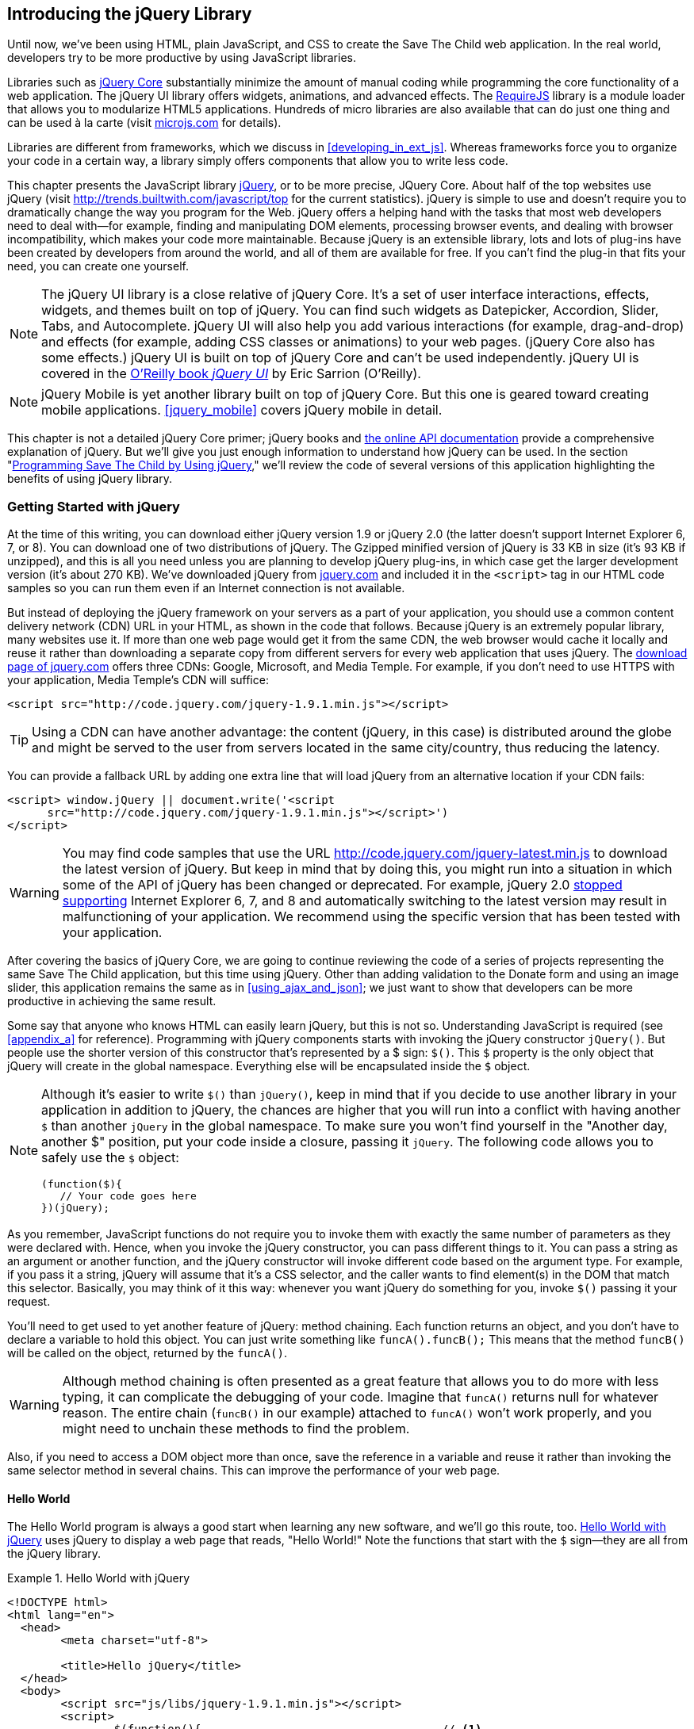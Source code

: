 [[introducing_jquery]]
== Introducing the jQuery Library

Until now, we've been using HTML, plain JavaScript, and CSS to create the Save The Child web application. In the real world, developers try to be more productive by using JavaScript libraries.

Libraries such as http://jqueryui.com/[jQuery Core] substantially minimize the amount of manual coding while programming the core functionality of a web application. The jQuery UI library offers widgets, animations, and advanced effects. The http://requirejs.org/[RequireJS] library is a module loader that allows you to modularize HTML5 applications. Hundreds of micro libraries are also available that can do just one thing and can be used à la carte (visit http://microjs.com[microjs.com] for details).(((jQuery library, minimizing manual coding with)))

Libraries are different from frameworks, which we discuss in <<developing_in_ext_js>>. Whereas frameworks force you to organize your code in a certain way, a library simply offers components that allow you to write less code.(((libraries, vs. frameworks)))(((frameworks, vs. libraries)))

This chapter presents the JavaScript library  http://jquery.com/[jQuery], or to be more precise, JQuery Core. About half of the top websites use jQuery (visit http://trends.builtwith.com/javascript/top[http://trends.builtwith.com/javascript/top] for the current statistics). jQuery is simple to use and doesn't require you to dramatically change the way you program for the Web. jQuery offers a helping hand with the tasks that most web developers need to deal with--for example, finding and manipulating DOM elements, processing browser events, and dealing with browser incompatibility, which makes your code more maintainable. Because jQuery is an extensible library, lots and lots of plug-ins have been created by developers from around the world, and all of them are available for free. If you can't find the plug-in that fits your need, you can create one yourself.((("JavaScript", "library", see="jQuery")))(((jQuery library, benefits of)))((("jQuery Core", see="jQuery")))

NOTE: The jQuery UI library is a close relative of jQuery Core. It's a set of user interface interactions, effects, widgets, and themes built on top of jQuery. You can find such widgets as Datepicker, Accordion, Slider, Tabs, and Autocomplete. jQuery UI will also help you add various interactions (for example, drag-and-drop) and effects (for example, adding CSS classes or animations) to your web pages. (jQuery Core also has some effects.) jQuery UI is built on top of jQuery Core and can't be used independently. jQuery UI is covered in the http://shop.oreilly.com/product/0636920023159.do[O'Reilly book _jQuery UI_] by Eric Sarrion (O'Reilly).(((jQuery UI library)))


NOTE: jQuery Mobile is yet another library built on top of jQuery Core. But this one is geared toward creating mobile applications. <<jquery_mobile>> covers jQuery mobile in detail.(((jQuery Mobile)))

This chapter is not a detailed jQuery Core primer; jQuery books and http://api.jquery.com/[the online API documentation] provide a comprehensive explanation of jQuery. But we'll give you just enough information to understand how jQuery can be used. In the section "<<programming_stc_with_jquery>>," we'll review the code of several versions of this application highlighting the benefits of using jQuery library.  

=== Getting Started with jQuery

At the time of this writing, you can download either jQuery version 1.9 or jQuery 2.0 (the latter doesn't support Internet Explorer 6, 7, or 8). You can download one of two distributions of jQuery. The Gzipped minified version of jQuery is 33 KB in size (it's 93 KB if unzipped), and this is all you need unless you are planning to develop jQuery plug-ins, in which case get the larger development version (it's about 270 KB). We've downloaded jQuery from http://www.jquery.com[jquery.com] and included it in the `<script>` tag in our HTML code samples so you can run them even if an Internet connection is not available.(((jQuery library, downloading))) 

But instead of deploying the jQuery framework on your servers as a part of your application, you should use a common content delivery network (CDN) URL in your HTML, as shown in the code that follows. Because jQuery is an extremely popular library, many websites use it. If more than one web page would get it from the same CDN, the web browser would cache it locally and reuse it rather than downloading a separate copy from different servers for every web application that uses jQuery. The http://jquery.com/download/[download page of jquery.com] offers three CDNs: Google, Microsoft, and Media Temple.(((jQuery library, deployment)))((("content delivery network (CDN)"))) For example, if you don't need to use HTTPS with your application, Media Temple's CDN will suffice:

[source, html]
----
<script src="http://code.jquery.com/jquery-1.9.1.min.js"></script>
----

TIP: Using a CDN can have another advantage: the content (jQuery, in this case) is distributed around the globe and might be served to the user from servers located in the same city/country, thus reducing the latency. 

You can provide a fallback URL by adding one extra line that will load jQuery from an alternative location if your CDN fails:

[source, html]
----
<script> window.jQuery || document.write('<script 
      src="http://code.jquery.com/jquery-1.9.1.min.js"></script>')
</script>
----

WARNING: You may find code samples that use the URL http://code.jquery.com/jquery-latest.min.js to download the latest version of jQuery. But keep in mind that by doing this, you might run into a situation in which some of the API of jQuery has been changed or deprecated. For example, jQuery 2.0 http://blog.jquery.com/2012/07/01/jquery-1-9-and-2-0-tldr-edition/[stopped supporting] Internet Explorer 6, 7, and 8 and automatically switching to the latest version may result in malfunctioning of your application. We recommend using the specific version that has been tested with your application.

After covering the basics of jQuery Core, we are going to continue reviewing the code of a series of projects representing the same Save The Child application, but this time using jQuery. Other than adding validation to the Donate form and using an image slider, this application remains the same as in <<using_ajax_and_json>>; we just want to show that developers can be more productive in achieving the same result.

Some say that anyone who knows HTML can easily learn jQuery, but this is not so. Understanding JavaScript is required (see <<appendix_a>> for reference).  Programming with  jQuery components starts with invoking the jQuery constructor `jQuery()`. But people use the shorter version of this constructor that's represented by a $ sign: `$()`. This `$` property is the only object that jQuery will create in the global namespace. Everything else will be encapsulated inside the `$` object.(((jQuery library, vs. HTML)))(((global namespace)))  

[NOTE]
====
Although it's easier to write `$()` than `jQuery()`, keep in mind that if you decide to use another library in your application in addition to jQuery, the chances are higher that you will run into a conflict with having another `$` than another `jQuery` in the global namespace. To make sure you won't find yourself in the "Another day, another $" position, put your code inside a closure, passing it `jQuery`.((("$() constructor")))((("jQuery library", "$() vs. jQuery() constructors"))) The following code allows you to safely use the `$` object:

[source, javascript]
----
(function($){
   // Your code goes here	
})(jQuery);
----
====

As you remember, JavaScript functions do not require you to invoke them with exactly the same number of parameters as they were declared with. Hence, when you invoke the jQuery constructor, you can pass different things to it. You can pass a string as an argument or another function, and the jQuery constructor will invoke different code based on the argument type. For example, if you pass it a string, jQuery will assume that it's a CSS selector, and the caller wants to find element(s) in the DOM that match this selector. Basically, you may think of it this way: whenever you want jQuery do something for you, invoke `$()` passing it your request.

You'll need to get used to yet another feature of jQuery: method chaining. Each function returns an object, and you don't have to declare a variable to hold this object. You can just write something like `funcA().funcB();` This means that the method `funcB()` will be called on the object, returned by the `funcA()`.(((jQuery library, method chaining)))(((methods, chaining))) 

WARNING: Although method chaining is often presented as a great feature that allows you to do more with less typing, it can complicate the debugging of your code. Imagine that `funcA()` returns null for whatever reason. The entire chain (`funcB()` in our example) attached to `funcA()` won't work properly, and you might need to unchain these methods to find the problem.(((debugging, method chaining and)))

Also, if you need to access a DOM object more than once, save the reference in a variable and reuse it rather than invoking the same selector method in several chains. This can improve the performance of your web page. 

==== Hello World

The Hello World program is always a good start when learning any new software, and we'll go this route, too. <<ex_hello_world_jquery>> uses jQuery to display a web page that reads, "Hello World!" Note the functions that start with the `$` sign--they are all from the jQuery library.(((jQuery library, Hello World example))) 

[[ex_hello_world_jquery]]
.Hello World with jQuery
====
[source, html]
----
<!DOCTYPE html>
<html lang="en">
  <head>
  	<meta charset="utf-8">
  	
  	<title>Hello jQuery</title>		
  </head>
  <body>
  	<script src="js/libs/jquery-1.9.1.min.js"></script>
  	<script>
  		$(function(){                                    // <1>
  			$("body").append("<h1>Hello World!</h1>");   // <2>
  			
  		});	
  	</script>
  </body>
</html>
----
====

<1> If the script passes a function as an argument to jQuery, this function is called when the DOM object is ready: the jQuery's `ready()` function is invoked. Keep in mind that it's not the same as invoking a function handler `window.onload`, which is called after all window resources (not just the DOM object) are completely  loaded (read more in the section "<<handling_events>>"). 

<2> If the script passes a string to jQuery, this string is treated as a CSS selector, and jQuery tries to find the matching collection of HTML elements (it will return the reference to just one `<body>` in the Hello World script). This line also demonstrates method chaining: the `append()` method is called on the object returned by `$("body")`. 

=== Using Selectors and Filters	

Probably the most frequently used routine in JavaScript code that's part of an HTML page is finding DOM elements and manipulating them, and this is where jQuery's power is. Finding HTML elements based on https://developer.mozilla.org/en-US/docs/Web/Guide/CSS/Getting_started/Selectors[CSS selectors] is easy and concise. You can specify one or more selectors in the same query. <<ex_sample_jquery_selectors>> presents a snippet of code that contains random samples of selectors. Going through this code and reading the comments will help you understand how to use http://api.jquery.com/category/selectors/[jQuery selectors]. (Note that with jQuery, you can write one selector for multiple IDs, which is not allowed in the pure JavaScript's `getElementById()`.)(((jQuery library, selectors/filters)))(((selectors)))(((filters)))

[[ex_sample_jquery_selectors]]
.Sample jQuery selectors
====
[source, javascript]
----

$(".donate-button"); // find the elements with the class donate-button

$("#login-link")  // find the elements with id=login-link

// find elements with id=map-container or id=video-container 
$("#map-container, #video-container"); 

// Find an HTML input element that has a value attribute of 200
$('input[value="200"]');

// Find all <p> elements that are nested somewhere inside <div> 
$('div p');

// Find all <p> elements that are direct children (located directly inside) <div>
$('div>p');

// Find all <label> elements that are styled with the class donation-heading
$('label.donation-heading');

// Find an HTML input element that has a value attribute of 200
// and change the text of its next sibling to "two hundred"
$('input[value="200"]').next().text("two hundred");
----
====

TIP: If jQuery returns a set of elements that match the selector's expression, you can access its elements by using array notation: `var theSecondDiv = $('div')[1]`. If you want to iterate through the entire set, use the jQuery method http://api.jquery.com/each/[`$(selector).each()`]. For example, if you want to perform a function on each paragraph of an HTML document, you can do so as follows: `$("p").each(function(){...}). 

=== Testing jQuery Code with JSFiddle

The handy online site http://jsfiddle.net/[JSFiddle] can help you perform quick testing of code fragments of HTML, CSS, JavaScript, and other popular frameworks. This web page has a sidebar on the left and four large panels on the right. Three of these panels are for entering or copying and pasting HTML, CSS, and JavaScript, respectively, and the fourth panel is for showing the results of applying this code (see <<FIG5-1>>).(((jQuery library, testing with JSFiddle)))(((JSFiddle)))((("test-driven development (TDD)", "JSFiddle")))

[[FIG5-1]]
.Testing jQuery by using JSFiddle 
image::images/ewdv_0301.png[]   

Copy and paste fragments from the HTML and CSS written for the Donate section of the Save The Child page into the top panels, and click the Run button on JSFiddle's toolbar. You'll see our donate form, where each radio button has a label in the form of digits (10, 20, 50, 100, 200). Now select jQuery 1.9.0 from the drop-down at the upper left and copy and paste the jQuery code fragment you'd like to test into the JavaScript panel located under the HTML one. As you see in <<FIG5-1>>, we've pasted `$('input[value="200"]').next().text("two hundred");`. After clicking the Run button, the jQuery script executes and the label of the last radio button changes from 200 to two hundred (test this fiddle http://jsfiddle.net/yfain/R6DM2/[here]). JSFiddle's tutorial is located at http://doc.jsfiddle.net/tutorial.html[http://doc.jsfiddle.net/tutorial.html]. 


TIP: If you chained a method (for example, an event handler) to the HTML element returned by a selector, you can use `$(this)` from inside this handler to get a reference to this HTML element.

=== Filtering Elements

If the jQuery selector returns a number of HTML elements, you can further narrow this collection by applying filters. jQuery has such filters as `eq()`, `has()`, `first()`, and more.(((jQuery library, filtering elements)))(((elements, filtering)))

For example, applying the selector `$('label');` to the Donate section of the HTML fragment shown in <<FIG5-1>> would return a set of HTML elements +<label>+. Say we want to change the background of the label 20 to be red. This is the third label in the HTML from <<FIG5-1>>, and the `eq(n)` filter selects the element at the zero-based index `n` within the matched set.

You can apply this filter by using the following syntax: `$('label:eq(2)');`. But jQuery documentation suggests using the syntax `$('label').eq(2);` http://api.jquery.com/eq-selector/[for better performance].

Using method chaining, we'll apply the filter  `eq(2)` to the set of labels returned by the selector `$('label')` and then change the styling of the remaining HTML element(s) by using the `css()` method that can perform all CSS manipulations. This is how the entire expression will look:

[source, javascript]
----
$('label').eq(2).css('background-color', 'red'); 
----

Test this script in JSFiddle or in the code of one of the Save The Child projects from this chapter. The background of the label 20 will become red. If you wanted to change the CSS of the first label in this set, the filter expressions would look like `$('label:first')` or, for the better performance, you should do it like this:

[source, javascript]
----
$('label').filter(":first").css('background-color', 'red'); 
----

If you display data in an HTML table, you might want to change the background color of every even or odd row `<tr>`,  and jQuery offers you the filters `even()` and `odd()`, for example:

[source, javascript]
----
$('tr').filter(":even").css('background-color', 'grey');
----

Usually, you'd be doing this to interactively change the background colors. You can also alternate background colors by using the straight CSS selectors `p:nth-child(odd)` and `p:nth-child(even)`.

Visit jQuery API documentation for the complete list of http://api.jquery.com/category/selectors/[selectors] and http://api.jquery.com/category/traversing/filtering/[traversing filters]. 

TIP: If you need to display data in a grid-like form, consider using a JavaScript grid called https://github.com/mleibman/SlickGrid[SlickGrid].

[[handling_events]]
=== Handling Events

Adding events processing with jQuery is simple. Your code will follow the same pattern: find the element in DOM by using a selector or filter, and then attach the appropriate function that handles the event. We'll show you a handful of examples, but you can find a description of all methods that deal with events in the http://api.jquery.com/category/events/[jQuery API documentation].(((jQuery library, handling events))) 

There are a couple of ways of passing the handler function to be executed as a callback when a particular event is dispatched.  For example, our Hello World code passes a handler function to the `ready` event:

[source, javascript]
----
$(function());
----

This is the same as using the following syntax:

[source, javascript]
----
$(document).ready(function());
----

For the Hello World example, this was all that mattered; we just needed the DOM object to be able to append the `<h1>` element to it. But this would not be the right solution if the code needed to be executed only after all page resources have been loaded. In this case, the code could be written to utilize the DOM's `window.load` event, which in jQuery looks as follows:

[source, javascript]
----
$(window).load(function(){
		$("body").append("<h1>Hello World!</h1>"); 
});
----

If the user interacts with your web page by using a mouse, the event handlers can be added by using a similar procedure. For example, if you want the header in our Hello World example to process click events, find the reference to this header and attach the `click()` handler to it. Adding the following to the `<script>` section of Hello World will append the text each time the user clicks the header.

[source, javascript]
----
$("h1").click(function(event){
    $("body").append("Hey, you clicked on the header!");				
})
----

If you'd like to process double-clicks, replace the `click()` invocation with `dblclick()`. jQuery has handlers for about a dozen mouse events, which are wrapper methods to the corresponding JavaScript events that are dispatched when a mouse enters or leaves the area, the mouse pointer goes up/down, or the focus moves in or out of an input field. The shorthand methods `click()` and `dblclick()` (and several others) internally use the method `on()`, which you can and should use in your code, too (it works during the bubbling phase of the event, as described in the section "<<dom_events>>" in <<appendix_a>>).  

==== Attaching Event Handlers and Elements by Using the Method on()

Event methods can be attached just by passing a handler function, as in the preceding examples. You can also process the event by using the `on()` method, which allows you to specify the native event name and the event handler as its arguments. In the section "<<programming_stc_with_jquery>>," you'll see lots of examples that use the `on()` method. The following one-liner assigns the function handler named `showLoginForm` to the `click` event of the element with the id `login-link`.(((event handlers/listeners)))(((elements, attaching event handlers to)))((("methods", "on()")))((("on()"))) The following code snippet includes the commented-out pure-JavaScript version of the code (see _project-02-login_ in <<mocking_up_the_app>>) that has the same functionality:

[source, javascript]
----
    // var loginLink = document.getElementById("login-link");
    // loginLink.addEventListener('click', showLoginForm, false);
	
	$('#login-link').on('click', showLoginForm);
----
.Example 3.6 Handling the click on login link

The `on()` method allows you to assign the same handler function to more than one event. For example, to invoke the `showLoginForm` function when the user clicks or moves the mouse over the HTML element, you could write `on('click mouseover', showLoginForm)`. 

The method `off()` is used for removing the event handler so that the event won't be processed anymore. For example, if you want to turn off the login link's ability to process the `click` event, simply write this:

[source, javascript]
----	 
	$('#login-link').off('click', showLoginForm);
----

==== Delegating Events

The method `on()` can be called by passing an optional selector as an argument. Because we haven't used selectors in this example, the event was triggered only when it reached the element with the ID `login-link`. Now imagine an HTML container that has child elements--for example, a calculator implemented as `<div id="calculator">` containing buttons.(((events, delegating))) The following code assigns a click handler _to each_ button styled with the class `.digitButton`:

[source, javascript]
----
$("div#calculator .digitButton").on("click", function(){...});
----

But instead of assigning an event handler to each button, you can assign an event handler to the container and specify an additional selector that can find child elements. The following code assigns the event handler function _to only one_ object: the `div#calculator` instructing this container to invoke the event handler when any of its children matching `.digitButton` is clicked. 

[source, javascript]
----
$("div#calculator").on("click", ".digitButton",function(){...});
----

When the button is clicked, the event bubbles up and reaches the container's level, whose click handler will do the processing (jQuery doesn't support the capturing phase of events). The work on processing clicks for digit buttons is delegated to the container. 

Another good use case for delegating event processing to a container is a financial application that displays the data in an HTML table containing hundreds of rows. Instead of assigning hundreds of event handlers (one per table row), assign one to the table. There is one extra benefit to using delegation in this case: if the application can dynamically add new rows to this table (say, the order execution data), there is no need to explicitly assign event handlers to them; the container will do the processing for both old and new rows.

[NOTE]
====
Starting from jQuery 1.7, the method `on()` is a recommended replacement of the methods `bind()`, `unbind()`, `delegate()`, and `undelegate()` that are still being used in earlier versions of jQuery.  If you decide to develop your application with jQuery and its mobile version with jQuery Mobile, you need to be aware that the latter may not implement the latest code of the core jQuery.  Using `on()` is safe, though, because at the time of this writing jQuery Mobile 1.2 supports all the features of jQuery 1.8.2. <<responsive_design>> shows you how using responsive design principles can help you reuse the same code on both desktop and mobile devices.((("bind()")))((("unbind()")))((("delegate()")))
====

The method `on()` allows passing the data to the function handler (see http://api.jquery.com/on/[jQuery documentation] for details). 

You are also allowed to assign different handlers to different events in one invocation of `on()`. The following code snippet from _project-11-jQuery-canvas-pie-chart-json_ assigns handlers to `focus` and `blur` events:

[source, javascript]
----
$('#customAmount').on({
	focus : onCustomAmountFocus,
	blur : onCustomAmountBlur
});
----

=== Using Ajax with jQuery

Making Ajax requests to the server is also easier with jQuery than with pure JavaScript. All the complexity of dealing with various flavors of `XMLHttpRequest` is hidden from the developers. The method http://api.jquery.com/jQuery.ajax/[`$.ajax()`] spares JavaScript developers from writing the code with multiple browser-specific ways of instantiating the `XMLHttpRequest` object. By invoking `ajax()`, you can exchange data with the server and load the JavaScript code. In its simplest form, this method takes just the URL of the remote resource to which the request is sent. This invocation uses global defaults that must be set in advance by invoking the method http://api.jquery.com/jQuery.ajaxSetup/[`ajaxSetup()`].(((jQuery library, using Ajax with)))((("Ajax (Asynchronous JavaScript and XML)", " using jQuery with"))) 

But you can combine specifying parameters of the AJAX call and making the `ajax()` call. Just provide as an argument a configuration object that defines the URL, the function handlers for success and failures, and other parameters such as a function to call right before the Ajax request (`beforeSend`) or caching instructions for the browser (`cache`). 

Spend some time becoming familiar with all the configuration parameters that you can use with the jQuery method `ajax()`. Here's a sample template for calling jQuery `ajax()`:

[source, javascript]
----
$.ajax({ 
 		url: 'myData.json',
 		type: 'GET',
 		dataType: 'json'
	}).done(function (data) {...})
	  .fail(function (jqXHR, textStatus) {...});
----

This example takes a JavaScript object that defines three properties: the URL, the type of the request,  and the expected data type. Using chaining, you can attach the methods `done()` and `fail()`, which have to specify the function handlers to be invoked in case of success and failure, respectively. http://api.jquery.com/jQuery.ajax/#jqXHR[jqXHR] is a jQuery wrapper for the browser's `XMLHttpRequest` object.(((jqXHR)))

Don't forget about the asynchronous nature of  AJAX calls, which means that the `ajax()` method  will be finished before the `done()` or `fail()` callbacks will be invoked. You can attach another  _promised callback_ method `always()` that will be invoked regardless of whether the `ajax()` call succeeds or fails.((("Ajax (Asynchronous JavaScript and XML)", " asynchronous nature of")))(((promised callbacks)))(((callbacks, promised callbacks)))((("done()")))((("fail()"))) 

[NOTE]
====
An alternative to having a `fail()` handler for each Ajax request is setting the global error-handling routine by using `ajaxSetup()`.((("ajaxSetup()"))) Consider doing this for some serious HTTP failures such as 403 (access forbidden) or errors with codes 5__xx__. For example:

[source, javascript]
----
$(function() {
  $.ajaxSetup({
      error: function(jqXHR, exception) {
        if (jqXHR.status == 404) {
            alert('Requested resource not found. [404]');
        } else if (jqXHR.status == 500) {
            alert('Internal Server Error [500].');
        } else if (exception === 'parsererror') {
            alert('JSON parsing failed.');
        } else {
            alert('Got This Error:\n' + jqXHR.responseText);
        }
      }
  });
});
----
====

If you need to chain asynchronous callbacks (`done()`, `fail()`, `always()`) that don't need to be called right away (they wait for the result), the method `ajax()` returns the http://api.jquery.com/category/deferred-object/[`Deferred`] object. It places these callbacks in a queue to be called later. As a matter of fact, the callback `fail()` might never be called if no errors occur.(((callbacks, chaining asynchronous))) 

If you specify JSON as a value of the `dataType` property, the result will be parsed automatically by jQuery; there is no need to call `JSON.parse()` as was done in <<using_ajax_and_json>>. Even though the jQuery object has a utility  method `parseJSON()`, you don't have to invoke it to process a return of the `ajax()` call.

In the preceding example, the type of Ajax request was `GET`. But you can use `POST`, too. In this case, you need to prepare valid JSON data to be sent to the server, and the configuration object that you provide as an argument to the method `ajax()` has to include the property `data` containing valid JSON.

==== Handy Shorthand Methods

jQuery has several shorthand methods that allow making AJAX calls with a simpler syntax, which we'll consider next.(((jQuery library, shorthand methods for AJAX calls)))((("Ajax (Asynchronous JavaScript and XML)", "jQuery shorthand methods")))

The method http://api.jquery.com/load/[`load()`] makes an AJAX call from an HTML element(s) to the specified URL (the first argument) and populates the HTML element with the returned data.((("load()"))) You can pass optional second and third arguments: HTTP request parameters and the callback function to process the results. If the second argument is an object, the `load()` method will make a `POST` request; otherwise, `GET`. You'll see the code that uses `load()` to populate states and countries from remote HTML files later in this chapter, in the section <<html_states_and_countries>>. But the next line shows an example of calling `load()` with two parameters, the URL and the callback:

[source, javascript]
----
 $('#counriesList').load('data/countries.html', function(response, status, xhr){...});
----

The global method http://api.jquery.com/jQuery.get/[`get()`] allows you to specifically issue an HTTP `GET` request.((("get()"))) Similarly to the `ajax()` invocation, you can chain the `done(),` `fail()`, and `always()` methods to `get()`, for example: 

[source, javascript]
----
$.get('ssc/getDonors?city=Miami', function(){alert("Got the donors");})
  .done(function(){alert("I'm called after the donors retrieved");}
  .fail(function(){alert("Request for donors failed");});
;
----

The global method `post()` makes an HTTP `POST` request to the server. You must specify at least one argument--the URL on the server--and, optionally, the data to be passed, the callback to be invoked on the request completion, and the type of data expected from the server. Similarly to the `ajax()` invocation, you can chain the `done(),` `fail()`, and `always()` methods to `post()`. The following example makes a `POST` request to the server, passing an object with the new donor information.

[source, javascript]
----
$.post('ssc/addDonor', {id:123, name:"John Smith"});
;
----

The global method http://api.jquery.com/jQuery.getJSON/[`getJSON()`] retrieves and parses the JSON data from the specified URL and passes the JavaScript object to the specified callback. If need be, you can send the data to the server with the request.((("getJSON()"))) Calling `getJSON()` is like calling `ajax()` with the parameter `dataType: "json"`.
 
[source, javascript]
----
$.getJSON('data/us-states-list.json', function (data) {
                // code to populate states combo goes here})
          .fail(function(){alert("Request for us states failed");});
----
.Example 3.14 Getting JSON data using an AJAX call

The method http://api.jquery.com/serialize/[`serialize()`] is used when you need to submit to the server a filled-out HTML `<form>`. This method presents the form data as a text string in a standard URL-encoded notation. Typically, the code finds a required form by using a jQuery selector and then calls `serialize()` on this object. You can invoke `serialize()` not only on the entire form, but also on selected form elements.((("serialize()"))) The following is a sample code that finds the form and serializes it:  

[source, javascript]
----
$('form').submit(function() {
  alert($(this).serialize());
  return false;
}); 
----
.Example 3.15 Serializing the form

TIP: Returning `false` from a jQuery event handler is the same as calling either `preventDefault()` or `stopPropagation()` on the `jQuery.Event` object. In pure JavaScript, returning `false` doesn't stop propagation (try to run http://jsfiddle.net/APQk6/[this fiddle]). 

Later in this chapter, in the section "<<submitting_donate_form>>," you'll see code that uses the `serialize()` method.


[[programming_stc_with_jquery]]
=== Programming Save The Child by Using jQuery

In this section, we'll review code samples from several small projects (see <<appendix_c>> for running instructions) that are jQuery rewrites of the corresponding pure-JavaScript projects from <<mocking_up_the_app>> and <<using_ajax_and_json>>. We are not going to add any new functionality - the goal is to demonstrate how jQuery allows you to achieve the same results while writing less code. You'll also see how it can save you time by handling browser incompatibility for common uses (like Ajax).

==== Login and Donate

The file _main.js_ from _project-02-jQuery-Login_ is 33 percent smaller than _project-02-login_ written in pure JavaScript. jQuery allows your programs to be brief. For example, the next code shows how six lines of JavaScript can be replaced with one: the jQuery function `toggle()` toggles the visibility of `login-link`, `login-form`, and `login-submit`.(((jQuery library, application programming, login and donate)))(((donate section)))(((login section))) 

[NOTE]
====
The total size of your jQuery application is not necessarily smaller than the pure JavaScript one, because it includes the code of the jQuery library.
====

[source, javascript]
----
function showLoginForm() {

// The JavaScript way
// var loginLink = document.getElementById("login-link");
// var loginForm = document.getElementById("login-form");
// var loginSubmit = document.getElementById('login-submit');
// loginLink.style.display = "none";
// loginForm.style.display = "block";
// loginSubmit.style.display = "block";


// The jQuery way
$('#login-link, #login-form, #login-submit').toggle();
}
----

The code of the Donation section also becomes slimmer with jQuery. For example, the following section from the JavaScript version of the application is removed:

[source, javascript]
----
var donateBotton = document.getElementById('donate-button');
var donationAddress = document.getElementById('donation-address');
var donateFormContainer = document.getElementById('donate-form-container');
var customAmount = document.getElementById('customAmount');
var donateForm = document.forms['_xclick'];
var donateLaterLink = document.getElementById('donate-later-link');
----

The jQuery method chaining allows combining (in one line) finding DOM objects and acting upon them. <<ex_entire_jquery_script>> presents the entire code of _main.js_ from _project-01-jQuery-make-donation_, which includes the initial version of the code of the Login and Donate sections of Save The Child.(((methods, chaining)))(((jQuery library, method chaining)))

[[ex_entire_jquery_script]]
.The entire jQuery script from main.js
====
[source, javascript]
----
/* --------- login section -------------- */

$(function() {

  function showLoginForm() {
  	$('#login-link, #login-form, #login-submit').toggle();
  }

  $('#login-link').on('click', showLoginForm);

  function showAuthorizedSection() {
  	$('#authorized, #login-form, #login-submit').toggle();
  }

  function logIn() {
  	var userNameValue = $('#username').val();
  	var userNameValueLength = userNameValue.length;
  	var userPasswordValue = $('#password').val();
  	var userPasswordLength = userPasswordValue.length;

  	//check credentials
  	if (userNameValueLength == 0 || userPasswordLength == 0) {
  		if (userNameValueLength == 0) {
  			console.log('username is empty');
  		}
  		if (userPasswordLength == 0) {
  			console.log('password is empty');
  		}
  	} else if (userNameValue != 'admin' || userPasswordValue != '1234') {
  		console.log('username or password is invalid');
  	} else if (userNameValue == 'admin' && userPasswordValue == '1234') {
  		showAuthorizedSection();
  	}
  }

  $('#login-submit').on('click', logIn);

  function logOut() {
  	$('#username, #password').val('')
  	$('#authorized, #login-link').toggle();
  }

  $('#logout-link').on('click', logOut);

  $('#profile-link').on('click', function() {
  	console.log('Profile link was clicked');
  });
});

/* --------- make donation module start -------------- */
$(function() {		
  var checkedInd = 2;  // initially checked radiobutton
  		
  
  // Show/hide the donation form if the user clicks
  // the button Donate Now or the link I'll Donate Later
  function showHideDonationForm() {
  	$('#donation-address, #donate-form-container').toggle();
  }
  $('#donate-button').on('click', showHideDonationForm);
  $('#donate-later-link').on('click', showHideDonationForm);
  // End of show/hide section

  $('#donate-form-container').on('click', resetOtherAmount);
  
  function resetOtherAmount(event) {
  	if (event.target.type == "radio") {
  		$('#otherAmount').val('');
  	}
  }

  //uncheck selected radio buttons if other amount was chosen	
  function onOtherAmountFocus() {
  	var radioButtons = $('form[name="_xclick"] input:radio');
  	if ($('#otherAmount').val() == '') {
  		checkedInd = radioButtons.index(radioButtons.filter(':checked'));
  	}
  	$('form[name="_xclick"] input:radio').prop('checked', false);  // <1>
  }
  
  function onOtherAmountBlur() {
  	if ($('#otherAmount').val() == '') {
  		$('form[name="_xclick"] input:radio:eq(' + checkedInd + ')')
  		                     .prop("checked", true);   	 // <2>
  	}
  }
  $('#otherAmount')
      .on({focus:onOtherAmountFocus, blur:onOtherAmountBlur});  // <3>

});
----
====

<1> This one-liner finds all elements of the form named `_xclick`, and immediately applies the jQuery filter to remove from this collection any elements except radio buttons. Then, it deselects all of them by setting the property `checked` to `false`.  This has to be done if the user places the focus inside the  Other Amount field.

<2> If the user leaves the Other Amount field, return the check to the previously selected radio button again. The `eq` filter picks the radio button whose number is equal to the value of the variable `checkedInd`.

<3> A single invocation of the `on()` method registers two event handlers: one for the `focus` and one for the `blur` event.

jQuery includes http://api.jquery.com/category/effects/[a number of effects] that make the user experience more engaging. Let's use one of them, called `fadeToggle()`. In the preceding code, a section that visibility of the Donate form. If the user clicks the Donate Now button, the form becomes visible (see <<FIG3-11>>). If the user clicks the link "I'll donate later," the form becomes hidden, as in <<FIG3-10>>. The jQuery method `toggle()` does its job, but the change happens abruptly. The effect `fadeToggle()` allows us to introduce slower fading, which improves the user experience, at least to our taste.((("fadeToggle()")))((("toggle()"))) 

If the code would hide/show just one component, the code change would be trivial--replacing `toggle()` with `fadeToggle('slow')` would do the trick. But in our case, the toggle changes visibility of two ++<div>++s: `donation-address` and `donation-form-container`, which should happen in a certain order. The following code is a replacement of the show/hide section of _main.js_ to introduce the fading effect.

[source, javascript]
----
function showHideDonationForm(first, next) {
        first.fadeToggle('slow', function() {
                next.fadeToggle('slow');
        });
}

var donAddress = $('#donation-address');
var donForm = $('#donate-form-container');		

$('#donate-button').on('click', function() {
        showHideDonationForm(donAddress, donForm)});

$('#donate-later-link').on('click', function() {
        showHideDonationForm(donForm, donAddress)});	
----

If you want to see the difference, first run _project-01-jQuery-make-donation_ and click the Donate Now button (no effects), and then run _project-04-jQuery-donation-ajax-json_, which has the fading effect.

[[html_states_and_countries]]
==== Loading HTML States and Countries by Using jQuery Ajax

The _project-03-jQuery-donation-ajax-html_ project illustrates retrieving HTML data about the states and countries by using the jQuery method `load()`. <<ex_loading_data_processing_errors>> shows the fragment from _main.js_ that makes two `load()` calls. The second call purposely misspells the name of the file to generate an error.(((jQuery library, application programming, states/countries data loading)))(((states/countries dropdown menus)))((("JSON (JavaScript Object Notation)", "states/countries dropdown menus")))

[[ex_loading_data_processing_errors]]
.Loading data and processing errors
====
[source, javascript]
----
function loadData(dataUrl, target, selectionPrompt) {
  target.load(dataUrl, 
              function(response, status, xhr) {               // <1>
  	if (status != "error") {
  	   target.prepend(selectionPrompt);                       // <2>
  	} else {   
  	   console.log('Status: ' + status + ' ' + xhr.statusText);

  	   // Show the error message on the Web page					
  	   var tempContainerHTML = '<p class="error">Error getting ' + dataUrl + 
  	   ": "+ xhr.statusText + ", code: "+ xhr.status + "</p>";
       
       $('#temp-project-name-container').append(tempContainerHTML); // <3>             
  	}
  });
}

var statePrompt = 
         '<option value="" selected="selected"> - State - </option>';
loadData('data/us-states.html', $('#state'), statePrompt);

var countryPrompt = 
         '<option value="" selected="selected"> - Country - </option>';

// Pass the wrong data URL on purpose
loadData('da----ta/countries.html', $('#counriesList'), countryPrompt); // <4>
----
====

<1> The callback to be invoked right after the `load()` completes the request.

<2> Using the jQuery method `prepend()`, insert the first element into the HTML element +<select>+ to prompt the user to select a state or a country.

<3> Display an error message at the bottom of the web page in the `<div>` section with the ID `temp-project-name-container`.

<4> Pass the misspelled data URL to generate an error message.


==== Loading JSON States and Countries by Using jQuery Ajax

The project named project-04-jQuery-donation-ajax-json demonstrates how to make a jQuery `ajax()` call to retrieve the JSON data about countries and states and populate the respective combo boxes in the donation form.  The function `loadData()` in <<ex_loading_using_ajax>> takes three arguments: the data URL, the name of the root element in the JSON file, and the target HTML element to be populated with the data retrieved from the Ajax call.  

[[ex_loading_using_ajax]]
.Loading countries and states with ajax()
====
[source, javascript]
----
function loadData(dataUrl, rootElement, target) {
  $.ajax({ 
  	url: dataUrl,
  	type: 'GET',
  	cache: false,
  	timeout: 5000,                                         // <1> 
  	dataType: 'json'
  }).done(function (data) {			                       // <2>
  	var optionsHTML = '';	
  	$.each(data[rootElement], function(index) {
  		optionsHTML+='<option value="'+data[rootElement][index].code+'">' +
  			               data[rootElement][index].name+'</option>'
  	});

  	var targetCurrentHTML = target.html();				  //  <3>		
  	var targetNewHTML = targetCurrentHTML + optionsHTML;
  	target.html(targetNewHTML);   		
  }).fail(function (jqXHR, textStatus, error) {            // <4> 

     	console.log('AJAX request failed: ' + error +  
     	                ". Code: " + jqXHR.status);

     	// The code to display the error in the 
     	// browser's window goes here                
  });
}

// Load the State and Country comboboxes
loadData('data/us-states-list.json',                           // <5>
                         'usstateslist', $('#state'));   
loadData('data/counries-list.json',                            // <6>
                         'countrieslist', $('#counriesList'));
----
====

<1> Set the timeout. If the result of the `ajax()` call won't return within 5 seconds, the method `fail()` will be invoked.

<2> The handler function to process the successfully retrieved data.

<3> Get the content of the HTML `<select>` element to populate with states or countries. The jQuery method `html()` uses the browser's `innerHTML` property.

<4> The handler function to process errors, if any.

<5> Calling `loadData()` to retrieve states and populate the `#state` combo box. The `usstatelist` is the name of the root element in the JSON file _us-states-list.json_.

<6> Calling `loadData()` to retrieve countries and populate the `#countriesList` combo box.

Compare this code with the pure JavaScript version from <<using_ajax_and_json>> that populates states and countries. If the jQuery code doesn't seem to be shorter, keep in mind that writing a cross-browser version in pure JavaScript would require more than a dozen additional lines of code that deal with the instantiation of `XMLHttpRequest`.

Run _project-04-jQuery-donation-ajax-json_. Open Google Developer Tools and click the Network tab. In <<FIG5-2>>, you can see that jQuery made two successful calls, retrieving two JSON files with the data on states and countries.

[[FIG5-2]]
.Calling ajax() to retrieve states and countries 
image::images/ewdv_0302.png[] 

Click _countries-list_ on the left (see <<FIG5-3>>) and you'll see the JSON data in the response object.

[[FIG5-3]]
.The JSON with countries is successfully retrieved 
image::images/ewdv_0303.png[]

Now let's create an error situation to test the `$.ajax().fail()` chain. Just change the name of the first parameter to `data/counries.json` in the `loadData()` invocation. There is no such file, and the AJAX call will return the error 404. The watch expressions in <<FIG5-4>> depict the moment when the script execution stopped at the breakpoint in the `fail()` method. 

[[FIG5-4]]
.The file counries.json is not found: 404
image::images/ewdv_0304.png[]

[[submitting_donate_form]]
==== Submitting the Donate Form

Our Save The Child application should be able to  submit the donation form to PayPal. The file _index.html_ from _project-04-jQuery-donation-ajax-json_ contains the form with `id="donate-form"`. The fragment of this form is shown in <<ex_donate_form_fragment>>.(((jQuery library, application programming, submitting donation form)))(((donate section)))  

[[ex_donate_form_fragment]]
.A fragment of the Donate form
====
[source, html]
----
<form id="donate-form" name="_xclick" action="https://www.paypal.com/cgi-bin/webscr" method="post">
	<input type="hidden" name="cmd" value="_xclick">
	<input type="hidden" name="paypal_email" 
	                               value="email-registered-in-paypal@site-url.com">
	<input type="hidden" name="item_name" value="Donation">
	<input type="hidden" name="currency_code" value="USD">
	<div class="donation-form-section">
		<label class="donation-heading">Please select or enter
			<br/>
			donation amount</label>
		<input type="radio" name = "amount" id="d10" value = "10"/>
		<label for = "d10">10</label>
       ...

	</div>
	<div class="donation-form-section">
		<label class="donation-heading">Donor information</label>
		<input type="text" id="full_name" name="full_name" 
		                         placeholder="full name *" required>
		<input type="email" id="email_addr" name="email_addr" 
		                             placeholder="email *" required>
        ...
	</div>
	<div class="donation-form-section make-payment">
		<h4>We accept Paypal payments</h4>
		<p>
			Your payment will processed securely by <b>PayPal</b>.
		</p>
        ...
		<button class="donate-button donate-button-submit"></button>
        ...	
    </div>
</form>
----
====

===== Manual Form Serialization

If you simply want to submit this form to the URL listed in its `action` property when the user clicks the Submit button, there is nothing else to be done. This already works, and PayPal's login page opens in the browser. But if you want to seamlessly integrate your page with PayPal or any other third-party service, a preferred way is not to send the user to the third-party website but do it without leaving your web application. We won't be implementing such integration with PayPal here, but technically it would be possible to pass the user's credentials and bank information to charge the donor of Save The Child without even opening the PayPal web page in the browser. To do this, you'd need to submit the form by using Ajax, and the PayPal API would process the results of this transaction by using standard Ajax techniques.(((forms, manual serialization of)))    

To post the form to a specified URL by using jQuery Ajax, we'll serialize the data from the form on the `submit` event. The code fragment from _main.js_ finds the form with the ID `donate-form` and chains to it the `submit()` method, passing to it a callback that will prepare the data and make an Ajax call. You can use the method `submit()` instead of attaching an event handler to process clicks of the Donate Now button; the method `submit()` will be invoked not only on the Submit button click event, but when the user presses the Enter key while the cursor is in one of the form's input fields.

[source, javascript]
----
$('#donate-form').submit(function() {
  var formData = $(this).serialize();
  console.log("The Donation form is serialized:" + formData);
  // Make an AJAX call here and pass the data to the server
    
  return false;  // stop event propagation and default action
});
----

Run _project-04-jQuery-donation-ajax-json_ and open Chrome Developer Tools or Firebug. Then, fill out the donation form as shown in <<FIG5-5>>.

[[FIG5-5]]
.The Donation Form
image::images/ewdv_0305.png[]

Now press the Enter key, and you'll see the output in the console with serialized form data that looks like this:

_The Donation form is serialized: cmd=_xclick&business=email-registered-in-paypal%40site-url.com&item_name=Donation&currency_code=USD&amount=50&amount=&full_name=Alex+Smith&
email_addr=asmith%40gmail.com&street_address=123+Broadway&scty=New+York&zip=10013&
state=NY&country=US_

Manual form serialization has other advantages, too. For example, you don't have to pass the entire form to the server, but select only some of the input fields to be submitted. <<ex_sending_partial_form_content>> shows several ways of sending the partial form content.

[[ex_sending_partial_form_content]]
.Samples of sending partial form content
====
[source, javascript]
----
var queryString;

queryString = $('form[name="_xclick"]')                     // <1>
               .find(':input[name=full_name],:input[name=email_addr]')
               .serialize();

queryString = $('form[name="_xclick"]')                    // <2>
               .find(':input[type=text]')
               .serialize();

queryString = $('form[name="_xclick"]')                     // <3>
                .find(':input[type=hidden]')
                .serialize();
----
====

<1> Find the form named '_xclick', apply the filter to select only the full name and the email address, and serialize only these two fields.
 
<2> Find the form named '_xclick', apply the filter to select only the input fields of type `text`, and serialize them.

<3> Find the form named '_xclick', apply the filter to select only the hidden input fields, and serialize them.

We've prepared for you one more project illustrating manual serialization of the Donation form: _project-15-jQuery-serialize-form_. The _main.js_ file in this project suppresses the default processing of the form submit event and sends the form to a server-side PHP script. 

NOTE: We decided to show you a PHP example, because Java is not the only language for developing server-side code in enterprise applications. Running JavaScript on the server with Node.JS or using one of the JavaScript engines such as Google's V8 or Oracle's Nashorn can be considered too. 

For the purposes of our example, we will use a common technique of creating a server-side echo script that simply returns the data received from the server. Typically, in enterprise IT shops, server-side development is done by a separate team, and having a dummy server will allow front-end developers lower dependency on the readiness of the server with the real data feed. The file _demo.php_ is shown in <<ex_demo_server-side_script>>. It's located in the same directory as _index.html_. 

[[ex_demo_server-side_script]]
.The server-side script demo.php
====
[source, php]
----
<?php
if (isset($_POST['paypal_email'])) {
	$paypal_email = $_POST['paypal_email'];
	$item_name = $_POST['item_name'];
	$currency_code = $_POST['currency_code'];
	$amount = $_POST['amount'];
	$full_name = $_POST['full_name'];
	$email_addr = $_POST['email_addr'];

	echo('Got from the client and will send to PayPal: ' . 
	     $paypal_email . '    Payment type: ' . $item_name . 
	'   amount: ' . $amount .' '. $currency_code .
	               '    Thank you ' . $full_name 
	. '    The confirmation will be sent to ' . $email_addr);	
	
} else {
	echo('Error getting data');
}
exit();
?>
----
====

The process of integration with the payment system using the https://www.x.com/content/introducing-adaptive-payments[PayPal API] is out of this book's scope, but at least we can identify the place to do it; it's typically done on the server side. In this chapter's example, it's a server-side PHP script, but it can be a Java, .NET, Python, or any other server. You need to replace the `echo` statement with the code making requests to PayPal or any other payment system. <<ex_submitting_dpnate_to_demo-php>> is the fragment from _main.js_ that shows how to make a request to _demo.php_.

[[ex_submitting_dpnate_to_demo-php]]
.Submitting the Donate form to demo.php
====
[source, javascript]
----
$('.donate-button-submit').on('click', submitSerializedData);

function submitSerializedData(event) {

  // disable the button to prevent more than one click
  onOffButton($('.donate-button-submit'), true, 'submitDisabled');

  event.preventDefault();                     // <1>

  var queryString;

  queryString = $('form[name="_xclick"]')    // <2>
       .find(':input[type=hidden][name!=cmd], :input[name=amount][value!=""], 
       :input[name=full_name], :input[name=email_addr]')
       .serialize();

  console.log('-------- get the form inputs data  -----------');
  console.log("Submitting to the server: " + queryString);
  	
  	$.ajax({
  	    type : 'POST',
  	    url : 'demo.php',                     // <3>    
  	    data : queryString
  	}).done(function(response) {
  		console.log('-------- response from demo.php  -----------');
  		console.log("Got the response from the ajax() call to demo.php: " + 
  		                                                         response);
  		// enable the donate button again
  		onOffButton($('.donate-button-submit'), false, 'submitDisabled');
  	}).fail(function (jqXHR, textStatus, error) {   

        console.log('AJAX request failed: ' + error + ". Code: " 
                                            + jqXHR.status);

        // The code to display the error in the 
        // browser's window goes here                
        });
}
----
==== 

<1> Prevent the default processing of the submit event. We don't want to simply send the form to the URL listed in the form's `action` property.

<2>  Serialize the form fields, excluding the empty amounts and the hidden field with the name +cmd+.

<3>   The serialized data from `queryString` will be submitted to the server-side script _demo.php_.

.Installing the XAMPP Server with PHP support
*****************************************************
The preceding example uses a server-side PHP script to echo data sent to it. If you'd like to see this script in action so you can test that the client and server can communicate, deploy this script in any web server that supports PHP. For example, you can install on your computer the XAMPP package from the http://www.apachefriends.org/en/xampp.html[ Apache Friends website], which includes Apache Web Server that supports PHP, FTP, preconfigured MySQL database server (we are not going to use it). The installation process is simple: just go through the short instructions on the website that are applicable to your OS. Start the XAMPP Control application and click the Start button next to the label Apache. By default, Apache server starts on the port 80, so entering *http://localhost* opens the XAMPP welcome page.(((PHP, XAMPP server)))(((XAMPP server))) 

TIP: If you use Mac OS X, you might need to kill the preinstalled Apache server by using the +sudo apachectl stop+ command.

The directory _xampp/htdocs_ is the document root of the Apache Web Server, so you can place the _index.html_ of your project there or in one of its subdirectories. To test that a PHP is supported, save the following code in _helloworld.php_ in the _htdocs_ directory:

[source,php]
----
<?php
  echo('Hello World!');
?>
----

After entering the URL http://localhost/helloworld.php in your web browser, you should see a greeting from this simple PHP program. The home web page of XAMPP server contains the link +phpinfo()+ on the left panel that shows the current configuration of your PHP server. 
*****************************************************

The easiest way to test _project-15-jQuery-serialize-form_ that uses _demo.php_ is to copy this folder into the _htdocs_ directory of your XAMPP installation. Then, enter the URL http://localhost/project-15-jquery-serialize-form/ in your web browser, and you'll see the Save The Child application. Fill out the form and click the Donate Now button. The form will be serialized and submitted to _demo.php_ as explained previously. If you open Google Developers Tools in the Network tab, you'll see that _demo.php_ has received the Ajax request and the console will show output similar to the following (for Alex Smith, alex@gmail.com):

[source, html]
----
-------- get the form inputs data  ----------- main.js:138
Submitting to the server: paypal_email=email-registered-in-paypal%40
site-url.com&item_name=Donation+to+the+Save+Sick+Child&currency_code
=USD&amount=50&full_name=Alex+Smith&email_addr=alex%40gmail.com main.js:139

-------- response from demo.php  ----------- main.js:146
Got the response from the ajax() call to demo.php: Got from the client 
and will send to PayPal: email-registered-in-paypal@site-url.com    
Payment type: Donation to the Save The Child   amount: 50 USD    
Thank you Alex Smith    
The confirmation will be sent to alex@gmail.com main.js:147
---- 

=== Using jQuery Plug-ins 

_jQuery plug-ins_ are reusable components that know how to do a certain thing--for example, validate a form or display images as a slide show.(((jQuery library, plug-ins for)))(((jQuery plug-ins))) Thousands of third-party jQuery plug-ins are available in the http://plugins.jquery.com/[jQuery Plugin Registry]. The following are some useful plug-ins:


http://www.jtable.org/[jTable]::
    AJAX-based tables (grids) for CRUD applications
http://jquery.malsup.com/form/[jQuery Form]::
    An HTML form that supports AJAX
http://sebnitu.github.com/HorizontalNav/[HorisontalNav]::
    A navigational bar with tabs that uses the full width of its container
http://www.egrappler.com/a-stylo-modern-jquery-accordion-akordeon/[EGrappler]::
    A stylish Akordeon (collapsible panel)
http://paweldecowski.github.com/jQuery-CreditCardValidator/[Credit Card Validator]::
    Detects and validates credit card numbers
https://github.com/filamentgroup/responsive-carousel/[Responsive Carousel]::
    A slider to display images in a carousel fashion
http://www.oesmith.co.uk/morris.js/[morris.js]::
    A plug-in for charting
http://www.welancers.com/jquery-map-marker-plugin/[Map Marker]::
    Puts multiple markers on maps using Google Maps API V3
The https://github.com/tuupola/jquery_lazyload[Lazy Load plugin]::
    Delays loading of images, which are outside viewports

The chances are that you will be able to find a plug-in that fits your needs. jQuery plug-ins are usually freely available and their source code is plain JavaScript, so you can tweak it a little if need be.  

==== Validating the Donate Form by Using a Plug-in 

The _project-14-jQuery-validate_ project illustrates the use of the jQuery http://docs.jquery.com/Plugins/Validation[Validator] plug-in, which allows you to specify the rules to be checked when the user tries to submit the form. If the value is not valid, your custom message is displayed.(((forms, validation with jQuery Validator plug-in)))(((jQuery Validator plug-in)))(((Validator plug-in)))(((jQuery library, application programming, form validation))) We've included this plug-in in _index.html_ of _project-14-jQuery-validate_:

[source, html]
----
<script src="js/plugins/jquery.validate.min.js"></script>
----

To validate a form with this plug-in, you need to invoke a jQuery selector finding the form and then call the method `validate()` on this object; this is the simplest way of using this plug-in. But to have more control over the validation process, you need to pass the object with validation options:  

[source, javascript]
----
    $("#myform").validate({// validation options go here});
----

The file _main.js_ includes the code to validate the Donation form. The validation routine can include many options, which are described in the plug-in documentation. Our code sample uses the following options:

* The `highlight` and `unhighlight` callbacks
* The HTML element to be used for displaying errors
* The name of the CSS class to style the error messages
* The validation rules

WARNING: Validating data only on the client side is not sufficient. It's a good idea to warn the user about data issues without sending the data to the server. But to ensure that the data was not corrupted/modified while traveling to the server, revalidate them on the server side too. Besides, a malicious user can access your server without using your web application. Performing server-side validation is a must.

<<ex_displaying_validation_errors>> displays error messages in the HTML element `<div id="validationSummary"></div>`  that's placed above the form in _index.html_. The Validator plug-in provides the number of invalid form entries by invoking `validator.numberOfInvalids()`, and our code displays this number unless it's equal to zero. 

[[ex_displaying_validation_errors]]
.Displaying validation errors
====
[source, javascript]
----
var validator = $('form[name="_xclick"]').validate({
	
  highlight : function(target, errorClass) {                    // <1>
  	$(target).addClass("invalidElement");
  	$("#validationSummary").text(validator.numberOfInvalids() +
  	                                       " field(s) are invalid");
  	$("#validationSummary").show();
  },

  unhighlight : function(target, errorClass) {                 // <2>
  	$(target).removeClass("invalidElement");

  	var errors = validator.numberOfInvalids();
  	$("#validationSummary").text( errors + " field(s) are invalid");

  	if(errors == 0) {
  		$("#validationSummary").hide();
  	}			
  },

  rules : {                                                   // <3>
  	full_name : {
  		required : true,
  		minlength : 2
  	},
  	email_addr : {
  		required : true,
  		email : true
  	},
  	zip : {
  		 digits:true
  	}
  },

  	messages : {                                            // <4>   
  		 full_name: {
              required: "Name is required",
            	minlength: "Name should have at least 2 letters"
          },
  		email_addr : {
  			required : "Email is required",
  		}
  	}
});
----
==== 

<1> When an invalid field is highlighted, this function is invoked. It changes the styling of the input field and updates the error count to display in the validation summary `<div>` on top  of the form.

<2> When the error is fixed, the highlighting on the corrected field is removed, and this function is invoked. It revokes the error styling of the input field and updates the error count. If the error count is zero, the validation summary `<div>` becomes hidden.

<3> Set the custom validation rules for selected form fields.

<4>	Set the custom error messages to be displayed if the user enters invalid data.

<<FIG5-7>> shows the preceding code in action. After entering a one-character name and an improper email address, the user will see the corresponding error messages. Each message is shown when the user leaves the corresponding field. But as soon as the user will fixes any of them (for example, enters one more letter in the name), the form is immediately revalidated and the error messages are removed.

[[FIG5-7]]
.The Validator plug-in's error messages
image::images/ewdv_0306.png[]

TIP: Before including a jQuery plug-in in your application, spend some time testing it. Check its size and compare its performance with competing plug-ins. 


==== Adding an Image Slider

Often, you need to add a feature to cycle through the images on a web page. The Save The Child page, for example, could display sequential images of the kids saved by the donors. To give you yet another demonstration of using a jQuery plug-in, we've created the project _project-16-jQuery-slider_ and integrated the jQuery plug-in called https://github.com/filamentgroup/responsive-carousel[Responsive Carousel].(((jQuery library, application programming, image slider)))(((images, web page image slider)))(((Responsive Carousel plug-in)))  The file _index.html_ of this project includes the CSS styles and the JavaScript code plug-in, as follows:

[source, html]
----
<link rel="stylesheet" href="assets/css/responsive-carousel.css" />
<link rel="stylesheet" href="assets/css/responsive-carousel.slide.css" />
<link rel="stylesheet" href="assets/css/responsive-carousel.fade.css" />
<link rel="stylesheet" href="assets/css/responsive-carousel.flip.css" />
...
<script src="js/plugins/responsive-carousel/responsive-carousel.min.js">
</script>
<script src="js/plugins/responsive-carousel/responsive-carousel.flip.js">
</script>
----

Run _project-16-jQuery-slider_, and you'll see how three plain slides display in succession, as shown in <<FIG5-8>>. The HTML part of the container includes the three slides as follows. 

[source, html]
----
<div id="image-carousel" class="carousel carousel-flip" 
                                         data-transition="flip">
	<div>
		<img src="assets/img/slides/slide-1.jpg" />
	</div>
	<div>
		<img src="assets/img/slides/slide-2.jpg" />
	</div>
	<div>
		<img src="assets/img/slides/slide-3.jpg" />
	</div>
</div>
----

[[FIG5-8]]
.Using the Responsive Carousel plug-in
image::images/ewdv_0307.png[]

With this plug-in, the JavaScript code that the application developer has to write to implement several types of rotation is minimal. When the user clicks one of the radio buttons (Fade, Slide, or Flip Transitions) the following code just changes the CSS class name to be used with the carousel.

[source, javascript]
----
$(function() {
	$("input:radio[name=transitions]").click(function() {
		var transition = $(this).val();
		var newClassName = 'carousel carousel-' + transition;
		$('#image-carousel').attr('class', '');
		$('#image-carousel').addClass(newClassName);
		$('#image-carousel').attr('data-transition', transition);
	});
});
----

TIP: To see code samples of using the Responsive Carousel (including popular autoplaying slide shows), visit the web page http://filamentgroup.github.io/responsive-carousel/test/functional/[Responsive Carousel variations].

The Validator and Responsive Carousel clearly demonstrate that jQuery plugiins can save you some serious time writing code to implement commonly required features. It's great that the members of the jQuery community from around the world share their creations with other developers. If you can't find a plug-in that fits your needs or have specific custom logic that needs to be used or reused in your application, you can write your own plugin. Should you decide to write a plug-in of your own, refer to the http://docs.jquery.com/Plugins/Authoring[Plugins/Authoring] document.


=== Summary

In this chapter, you became familiar with the jQuery Core library, which is the de facto standard library in millions web applications. Its simplicity and extensibility via the mechanism of plug-ins make it a must-have in almost every web page. Even if your organization decides on a more complex and feature-rich JavaScript framework, the chances are that you might find a handy jQuery plug-in that will complement "the main" framework and make it into the code of your application. There is nothing wrong with this, and you shouldn't be in the position of "either jQuery or XYZ"--most likely they can coexist. 

We can recommend one of the small frameworks that  will complement your jQuery code: http://twitter.github.io/bootstrap/[Twitter's Bootstrap]. Bootstrap can quickly make the UI of your desktop or mobile application look stylish. Bootstrap is https://github.com/popular/starred[the most popular framework] on GitHub.(((Twitter's Bootstrap)))(((Bootstrap)))

<<tdd_with_javascript>> shows you how to test jQuery applications. In this chapter,  we rewrote a pure JavaScript application for illustration purposes. But if this were a real-world project to convert the Save The Child application from JavaScript to jQuery, having tests even for the JavaScript version of the application would have helped to verify that everything transitioned to jQuery successfully.

In <<jquery_mobile>> you'll learn how to use the jQuery Mobile library--an API on top of jQuery code that allows building UIs for mobile devices.

Now that we've covered JavaScript, HTML5 APIs, Ajax, JSON, and the jQuery library, we're going to the meat of the book: frameworks, productivity tools,  and strategies for making your application enterprise-ready.
